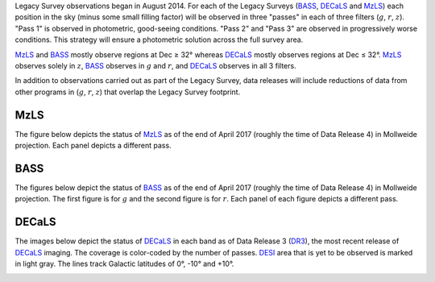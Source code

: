 .. title: Survey Status
.. slug: status
.. tags: mathjax

.. |leq|    unicode:: U+2264 .. LESS-THAN-OR-EQUAL-TO SIGN
.. |geq|    unicode:: U+2265 .. GREATER-THAN-OR-EQUAL-TO SIGN
.. |deg|    unicode:: U+000B0 .. DEGREE SIGN

.. _`BASS`: ../bass
.. _`DECaLS`: ../decamls
.. _`MzLS`: ../mzls
.. _`DESI`: http://desi.lbl.gov
.. _`DR3`: ../dr3

Legacy Survey observations began in August 2014. For each of the Legacy Surveys 
(`BASS`_, `DECaLS`_ and `MzLS`_) each position in the sky (minus some small filling factor)
will be observed in three "passes" in each of three filters (:math:`g`, :math:`r`, :math:`z`).
"Pass 1" is observed in photometric, good-seeing conditions.
"Pass 2" and "Pass 3" are observed in progressively worse conditions.
This strategy will ensure a photometric solution across the full survey area.

`MzLS`_ and `BASS`_ mostly observe regions at Dec |geq| 32\ |deg| whereas `DECaLS`_ mostly
observes regions at Dec |leq| 32\ |deg|. `MzLS`_ observes solely in :math:`z`, `BASS`_
observes in :math:`g` and :math:`r`, and `DECaLS`_ observes in all 3 filters.

In addition to observations carried out as part of the Legacy Survey, data releases will include
reductions of data from other programs in (:math:`g`, :math:`r`, :math:`z`) that overlap the 
Legacy Survey footprint.

MzLS
====

The figure below depicts the status of `MzLS`_ as of the end of April 2017 (roughly the time 
of Data Release 4) in Mollweide projection. Each panel depicts a different pass. 

.. image:: /files/coverage_mollweide_mzls_2017apr.png

BASS
====

The figures below depict the status of `BASS`_ as of the end of April 2017 (roughly the time 
of Data Release 4) in Mollweide projection. The first figure is for :math:`g` and the second
figure is for :math:`r`. Each panel of each figure depicts a different pass. 

.. image:: /files/coverage_mollweide_bass_g_apr2017.png
.. image:: /files/coverage_mollweide_bass_r_apr2017.png

DECaLS
======

The images below depict the status of `DECaLS`_ in each band as of Data Release 3 (`DR3`_), the
most recent release of `DECaLS`_ imaging. The coverage is color-coded by the number of passes. 
`DESI`_ area that is yet to be observed is marked in light gray. The lines track Galactic 
latitudes of 0\ |deg|, -10\ |deg| and +10\ |deg|.

.. image:: /files/nexp-g.png
.. image:: /files/nexp-r.png
.. image:: /files/nexp-z.png
    :alt: Coverage Plots

